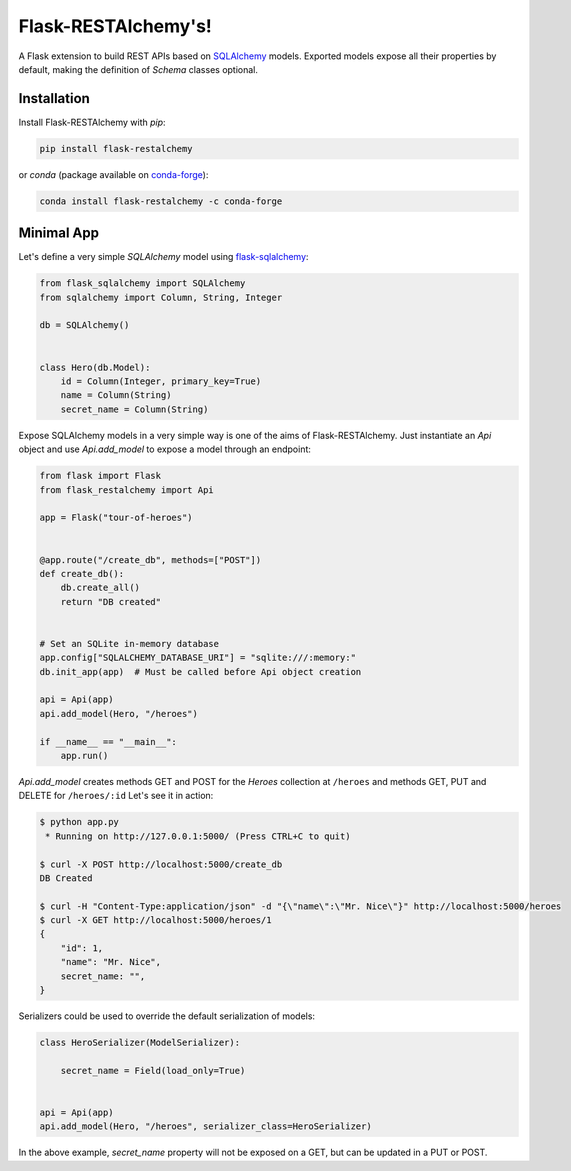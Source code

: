 .. Flask-RESTAlchemy documentation master file, created by
   sphinx-quickstart on Fri Mar 23 18:56:26 2018.
   You can adapt this file completely to your liking, but it should at least
   contain the root `toctree` directive.

Flask-RESTAlchemy's!
====================

A Flask extension to build REST APIs based on `SQLAlchemy`_ models. Exported models expose all their properties by
default, making the definition of *Schema* classes optional.

Installation
------------

Install Flask-RESTAlchemy with `pip`:

.. code-block:: shell

    pip install flask-restalchemy

or `conda` (package available on `conda-forge`_):

.. code-block:: shell

    conda install flask-restalchemy -c conda-forge


Minimal App
-----------

Let's define a very simple *SQLAlchemy* model using `flask-sqlalchemy`_:

.. code-block:: python

    from flask_sqlalchemy import SQLAlchemy
    from sqlalchemy import Column, String, Integer

    db = SQLAlchemy()


    class Hero(db.Model):
        id = Column(Integer, primary_key=True)
        name = Column(String)
        secret_name = Column(String)

Expose SQLAlchemy models in a very simple way is one of the aims of Flask-RESTAlchemy. Just instantiate an `Api` object
and use `Api.add_model` to expose a model through an endpoint:

.. code-block:: python

    from flask import Flask
    from flask_restalchemy import Api

    app = Flask("tour-of-heroes")


    @app.route("/create_db", methods=["POST"])
    def create_db():
        db.create_all()
        return "DB created"


    # Set an SQLite in-memory database
    app.config["SQLALCHEMY_DATABASE_URI"] = "sqlite:///:memory:"
    db.init_app(app)  # Must be called before Api object creation

    api = Api(app)
    api.add_model(Hero, "/heroes")

    if __name__ == "__main__":
        app.run()

`Api.add_model` creates methods GET and POST for the `Heroes` collection at  ``/heroes`` and methods GET, PUT and DELETE
for ``/heroes/:id`` Let's see it in action:

.. code-block:: shell

    $ python app.py
     * Running on http://127.0.0.1:5000/ (Press CTRL+C to quit)

    $ curl -X POST http://localhost:5000/create_db
    DB Created

    $ curl -H "Content-Type:application/json" -d "{\"name\":\"Mr. Nice\"}" http://localhost:5000/heroes
    $ curl -X GET http://localhost:5000/heroes/1
    {
        "id": 1,
        "name": "Mr. Nice",
        secret_name: "",
    }

Serializers could be used to override the default serialization of models:

.. code-block:: python

    class HeroSerializer(ModelSerializer):

        secret_name = Field(load_only=True)


    api = Api(app)
    api.add_model(Hero, "/heroes", serializer_class=HeroSerializer)

In the above example, `secret_name` property will not be exposed on a GET, but can be updated in a PUT or POST.

.. _conda-forge: https://conda-forge.org
.. _flask-sqlalchemy: http://lask-sqlalchemy.pocoo.org
.. _SQLAlchemy: http://www.sqlalchemy.org

